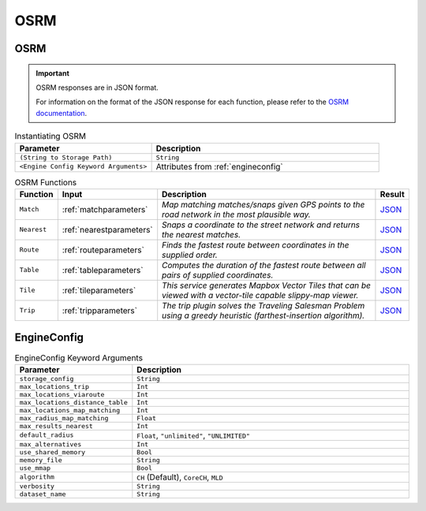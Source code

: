 OSRM
====
OSRM
----
.. important::
  OSRM responses are in JSON format. 
  
  For information on the format of the JSON response for each function, please refer to the `OSRM documentation <https://project-osrm.org/docs/v5.24.0/api/#result-objects>`_.

.. code-block:: python
   :caption: Instantiating OSRM

   import py_osrm

   # Instatiate OSRM by passing in Storage File Path
   osrm = py_osrm.OSRM(".tests/test_data/ch/monaco.osrm")
   # Or passing in EngineConfig Kwargs
   osrm = py_osrm.OSRM(
     algorithm = "CH",
     storage_config = ".tests/test_data/ch/monaco.osrm",
     max_locations_trip = 3,
     max_locations_viaroute = 3,
     max_locations_distance_table = 3,
     max_locations_map_matching = 3,
     max_results_nearest = 1,
     max_alternatives = 1,
     default_radius = "unlimited"
   )


.. list-table:: Instantiating OSRM
  :widths: 75 125
  :header-rows: 1

  * - Parameter
    - Description
  * - ``(String to Storage Path)``
    - ``String``
  * - ``<Engine Config Keyword Arguments>``
    - Attributes from :ref:`engineconfig`


.. code-block:: python
   :caption: Routing Example

   # Declare Route Coordinates
   route_params = py_osrm.RouteParameters(
      coordinates = [(7.41337, 43.72956), (7.41546, 43.73077)]
   )

   # Pass it into the py_osrm instance
   res = osrm.Route(route_params)

   # Print out the Distance and Duration of the first Route
   print("Distance:", res["routes"][0]["distance"])
   print("Duration:", res["routes"][0]["duration"])


.. list-table:: OSRM Functions
  :widths: 20 50 115 15
  :header-rows: 1

  * - Function
    - Input
    - Description
    - Result
  * - ``Match``
    - :ref:`matchparameters`
    - *Map matching matches/snaps given GPS points to the road network in the most plausible way.*
    - `JSON <https://project-osrm.org/docs/v5.24.0/api/#match-service>`_
  * - ``Nearest``
    - :ref:`nearestparameters`
    - *Snaps a coordinate to the street network and returns the nearest matches.*
    - `JSON <https://project-osrm.org/docs/v5.24.0/api/#nearest-service>`_
  * - ``Route``
    - :ref:`routeparameters`
    - *Finds the fastest route between coordinates in the supplied order.*
    - `JSON <https://project-osrm.org/docs/v5.24.0/api/#route-service>`_
  * - ``Table``
    - :ref:`tableparameters`
    - *Computes the duration of the fastest route between all pairs of supplied coordinates.*
    - `JSON <https://project-osrm.org/docs/v5.24.0/api/#table-service>`_
  * - ``Tile``
    - :ref:`tileparameters`
    - *This service generates Mapbox Vector Tiles that can be viewed with a vector-tile capable slippy-map viewer.*
    - `JSON <https://project-osrm.org/docs/v5.24.0/api/#tile-service>`_
  * - ``Trip``
    - :ref:`tripparameters`
    - *The trip plugin solves the Traveling Salesman Problem using a greedy heuristic (farthest-insertion algorithm).*
    - `JSON <https://project-osrm.org/docs/v5.24.0/api/#trip-service>`_


.. _engineconfig:

EngineConfig
-------------
.. list-table:: EngineConfig Keyword Arguments
  :widths: 50 150
  :header-rows: 1

  * - Parameter
    - Description
  * - ``storage_config``
    - ``String``
  * - ``max_locations_trip``
    - ``Int``
  * - ``max_locations_viaroute``
    - ``Int``
  * - ``max_locations_distance_table``
    - ``Int``
  * - ``max_locations_map_matching``
    - ``Int``
  * - ``max_radius_map_matching``
    - ``Float``
  * - ``max_results_nearest``
    - ``Int``
  * - ``default_radius``
    - ``Float``, ``"unlimited"``, ``"UNLIMITED"``
  * - ``max_alternatives``
    - ``Int``
  * - ``use_shared_memory``
    - ``Bool``
  * - ``memory_file``
    - ``String``
  * - ``use_mmap``
    - ``Bool``
  * - ``algorithm``
    - ``CH`` (Default), ``CoreCH``, ``MLD``
  * - ``verbosity``
    - ``String``
  * - ``dataset_name``
    - ``String``
